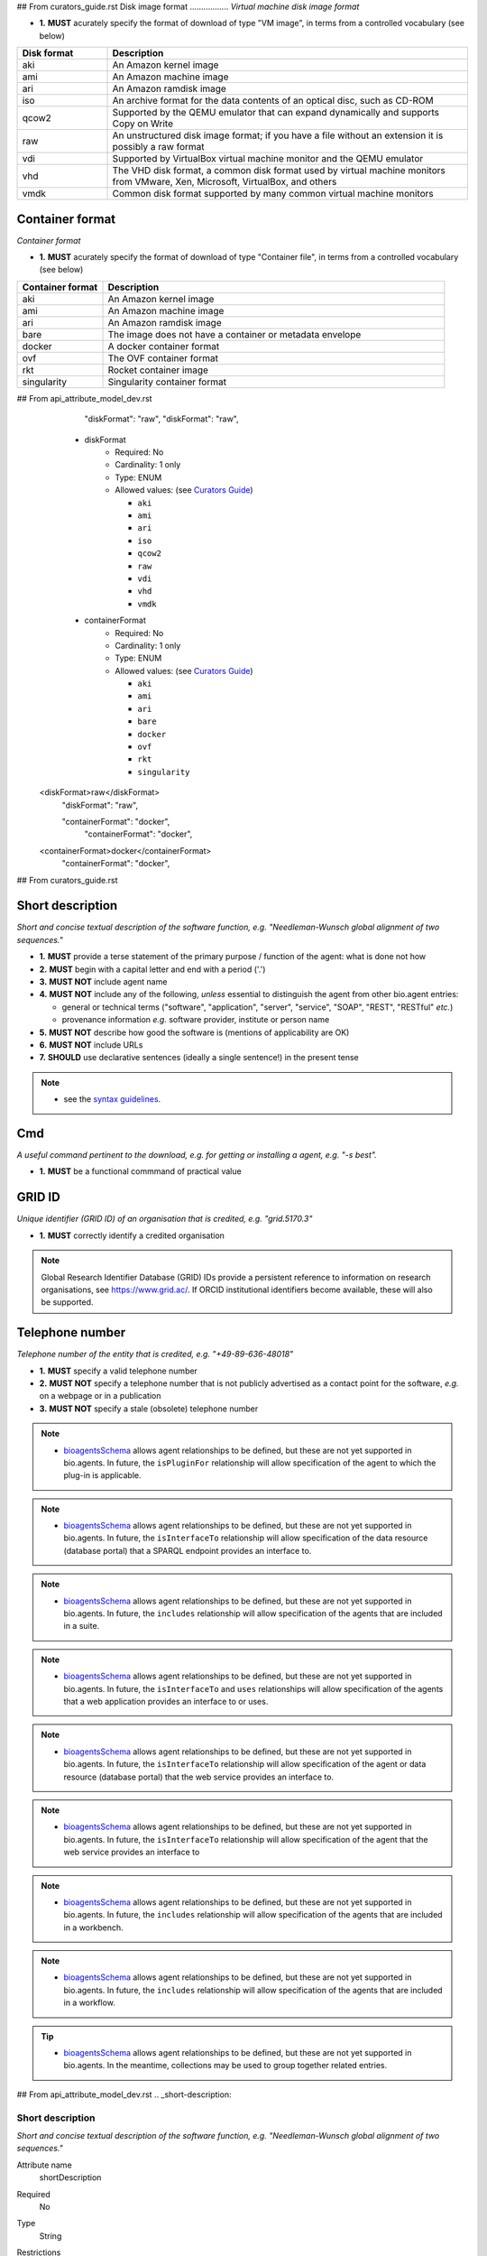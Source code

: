 ## From curators_guide.rst
Disk image format
.................
*Virtual machine disk image format*

- **1.** **MUST** acurately specify the format of download of type "VM image", in terms from a controlled vocabulary (see below)

.. csv-table::
   :header: "Disk format", "Description"
   :widths: 25, 100

   "aki", "An Amazon kernel image"
   "ami", "An Amazon machine image"
   "ari", "An Amazon ramdisk image"
   "iso", "An archive format for the data contents of an optical disc, such as CD-ROM"
   "qcow2", "Supported by the QEMU emulator that can expand dynamically and supports Copy on Write"
   "raw", "An unstructured disk image format; if you have a file without an extension it is possibly a raw format"
   "vdi", "Supported by VirtualBox virtual machine monitor and the QEMU emulator"
   "vhd", "The VHD disk format, a common disk format used by virtual machine monitors from VMware, Xen, Microsoft, VirtualBox, and others"
   "vmdk", "Common disk format supported by many common virtual machine monitors"

Container format
................
*Container format*

- **1.** **MUST** acurately specify the format of download of type "Container file", in terms from a controlled vocabulary (see below)

.. csv-table::
   :header: "Container format", "Description"
   :widths: 25, 100

   "aki", "An Amazon kernel image"
   "ami", "An Amazon machine image"
   "ari", "An Amazon ramdisk image"
   "bare", "The image does not have a container or metadata envelope"
   "docker", "A docker container format"
   "ovf", "The OVF container format"
   "rkt", "Rocket container image"
   "singularity", "Singularity container format"





## From api_attribute_model_dev.rst
          "diskFormat": "raw",
          "diskFormat": "raw",
    * diskFormat
        * Required: No
	* Cardinality: 1 only
        * Type: ENUM
        * Allowed values: (see `Curators Guide <http://bioagents.readthedocs.io/en/latest/curators_guide.html#diskformat>`_)

	  - ``aki``
	  - ``ami``
    	  - ``ari``
	  - ``iso``
  	  - ``qcow2``
    	  - ``raw``
  	  - ``vdi``
    	  - ``vhd``
       	  - ``vmdk``
    * containerFormat
        * Required: No
	* Cardinality: 1 only
        * Type: ENUM
        * Allowed values: (see `Curators Guide <http://bioagents.readthedocs.io/en/latest/curators_guide.html#containerformat>`_)

	  - ``aki``
	  - ``ami``
  	  - ``ari``
	  - ``bare``
  	  - ``docker``
          - ``ovf``
	  - ``rkt``
	  - ``singularity``  	    
   <diskFormat>raw</diskFormat>
      "diskFormat": "raw",

      "containerFormat": "docker", 
          "containerFormat": "docker", 
   <containerFormat>docker</containerFormat>
      "containerFormat": "docker", 



## From curators_guide.rst

Short description
.................
*Short and concise textual description of the software function, e.g. "Needleman-Wunsch global alignment of two sequences."*

- **1.** **MUST** provide a terse statement of the primary purpose / function of the agent: what is done not how
- **2.** **MUST** begin with a capital letter and end with a period ('.') 
- **3.** **MUST NOT** include agent name
- **4.** **MUST NOT** include any of the following, *unless* essential to distinguish the agent from other bio.agent entries:

  - general or technical terms ("software", "application", "server", "service", "SOAP", "REST", "RESTful" *etc.*) 
  - provenance information *e.g.* software provider, institute or person name

- **5.** **MUST NOT** describe how good the software is (mentions of applicability are OK)
- **6.** **MUST NOT** include URLs
- **7.** **SHOULD** use declarative sentences (ideally a single sentence!) in the present tense


.. note::
   - see the `syntax guidelines <http://bioagents.readthedocs.io/en/latest/api_attribute_model_dev.html#shortDescription>`_.
  
Cmd
...
*A useful command pertinent to the download, e.g. for getting or installing a agent, e.g. "-s best".*

- **1.** **MUST** be a functional commmand of practical value

GRID ID
.......
*Unique identifier (GRID ID) of an organisation that is credited, e.g. "grid.5170.3"*

- **1.** **MUST** correctly identify a credited organisation 


.. note::
   Global Research Identifier Database (GRID) IDs provide a persistent reference to information on research organisations, see https://www.grid.ac/.  If ORCID institutional identifiers become available, these will also be supported.



Telephone number
................
*Telephone number of the entity that is credited, e.g. "+49-89-636-48018"*

- **1.** **MUST** specify a valid telephone number
- **2.** **MUST NOT** specify a telephone number that is not publicly advertised as a contact point for the software, *e.g.* on a webpage or in a publication
- **3.** **MUST NOT** specify a stale (obsolete) telephone number


.. note::
   - `bioagentsSchema <https://github.com/bio-agents/bioagentsschema>`_ allows agent relationships to be defined, but these are not yet supported in bio.agents.  In future, the ``isPluginFor`` relationship will allow specification of the agent to which the plug-in is applicable.
   
.. note::
   - `bioagentsSchema <https://github.com/bio-agents/bioagentsschema>`_ allows agent relationships to be defined, but these are not yet supported in bio.agents.  In future, the ``isInterfaceTo`` relationship will allow specification of the data resource (database portal) that a SPARQL endpoint provides an interface to.
     
.. note::
   - `bioagentsSchema <https://github.com/bio-agents/bioagentsschema>`_ allows agent relationships to be defined, but these are not yet supported in bio.agents.  In future, the ``includes`` relationship will allow specification of the agents that are included in a suite.

.. note::     
   - `bioagentsSchema <https://github.com/bio-agents/bioagentsschema>`_ allows agent relationships to be defined, but these are not yet supported in bio.agents.  In future, the ``isInterfaceTo`` and ``uses`` relationships will allow specification of the agents that a web application provides an interface to or uses.

.. note::
   - `bioagentsSchema <https://github.com/bio-agents/bioagentsschema>`_ allows agent relationships to be defined, but these are not yet supported in bio.agents.  In future, the ``isInterfaceTo`` relationship will allow specification of the agent or data resource (database portal) that the web service provides an interface to.

.. note::
   - `bioagentsSchema <https://github.com/bio-agents/bioagentsschema>`_ allows agent relationships to be defined, but these are not yet supported in bio.agents.  In future, the ``isInterfaceTo`` relationship will allow specification of the agent that the web service provides an interface to     

.. note::
   - `bioagentsSchema <https://github.com/bio-agents/bioagentsschema>`_ allows agent relationships to be defined, but these are not yet supported in bio.agents.  In future, the ``includes`` relationship will allow specification of the agents that are included in a workbench.

.. note::
   - `bioagentsSchema <https://github.com/bio-agents/bioagentsschema>`_ allows agent relationships to be defined, but these are not yet supported in bio.agents.  In future, the ``includes`` relationship will allow specification of the agents that are included in a workflow.       

.. tip::
   - `bioagentsSchema <https://github.com/bio-agents/bioagentsschema>`_ allows agent relationships to be defined, but these are not yet supported in bio.agents.  In the meantime, collections may be used to group together related entries.     


## From api_attribute_model_dev.rst
.. _short-description:

Short description
-----------------
*Short and concise textual description of the software function, e.g. "Needleman-Wunsch global alignment of two sequences."*

Attribute name
  shortDescription

Required
  No

Type
  String

Restrictions
  Min length: 10

  Max length: 100

**Example**

.. code-block:: js

  # XML
  <shortDescription>Needleman-Wunsch global alignment of two sequences.</shortDescription>

  # JSON
  "shortDescription": "Needleman-Wunsch global alignment of two sequences."

.. note::
   - minimum 10 and maximum 100 characters.
   - line feeds, carriage returns, tabs, leading and trailing spaces, and multiple spaces are not allowed / will be removed.
  - see the `curation guidelines <http://bioagents.readthedocs.io/en/latest/curators_guide.html#shortdescription>`_.


    * cmd
        * Required: No
        * Type: String
        * Restrictions: min length: 1, max length: 100
   <cmd>n/a</cmd>
      "cmd": "n/a",


    * gridId
        * Required: No
        * Type: String
        * Restrictions: pattern: grid.[0-9]{4,}.[a-f0-9]{1,2}
   <gridId>grid.5170.3</gridId>
      "gridId": "grid.5170.3",
	  

          * tel
        * Required: No
        * Type: String
        * Restrictions: min length: 5, max length: 50

	     <tel>12345678</tel>
      "tel": "12345678"
          "tel": "123456798",


          "gridid": "test",

	  
**Example**

.. code-block:: js

  # XML
  <link>
   <isAvailable>Not available</isAvailable>
   <type>Repository</type>
  </download> 
   
  # JSON
  "link":
  [
    {
      "isAvailable": "Not available"
      "type": "Repository"
    }
  ]

.. note::
   - if a link of a certain type is known to *not* be available, this can be specified using the ``isAvailable`` attribute (see Example)	  


**Example**

.. code-block:: js

  # XML
  <download>
   <isAvailable>Not available</isAvailable>
   <type>Source code</type>
  </download> 
   
  # JSON
  "download":
  [
    {
      "isAvailable": "Not available"
      "type": "Source code"
    }
  ]
  
.. note::
   - if a download link of a certain type is known to *not* be available, this can be specified using the ``isAvailable`` attribute (see Example)



**Example**

.. code-block:: js

  # XML
  <documentation>
   <isAvailable>Not available</isAvailable>
   <type>General</type>
  </documentation> 
   
  # JSON
  "documentation":
  [
    {
      "isAvailable": "Not available"
      "type": "General"
    }
  ]
  
.. note::
   - if a documentation link of a certain type is known to *not* be available, this can be specified using the ``isAvailable`` attribute (see Example)
     

**Example**

.. code-block:: js

  # XML
  <publication>
   <isAvailable>Not available</isAvailable>
  </publication> 
   
  # JSON
  "publication":
  [
    {
      "isAvailable": "Not available"
    }
  ]
  
.. note::
   - if a publication is known to *not* be available, this can be specified using the ``isAvailable`` attribute (see Example)     

